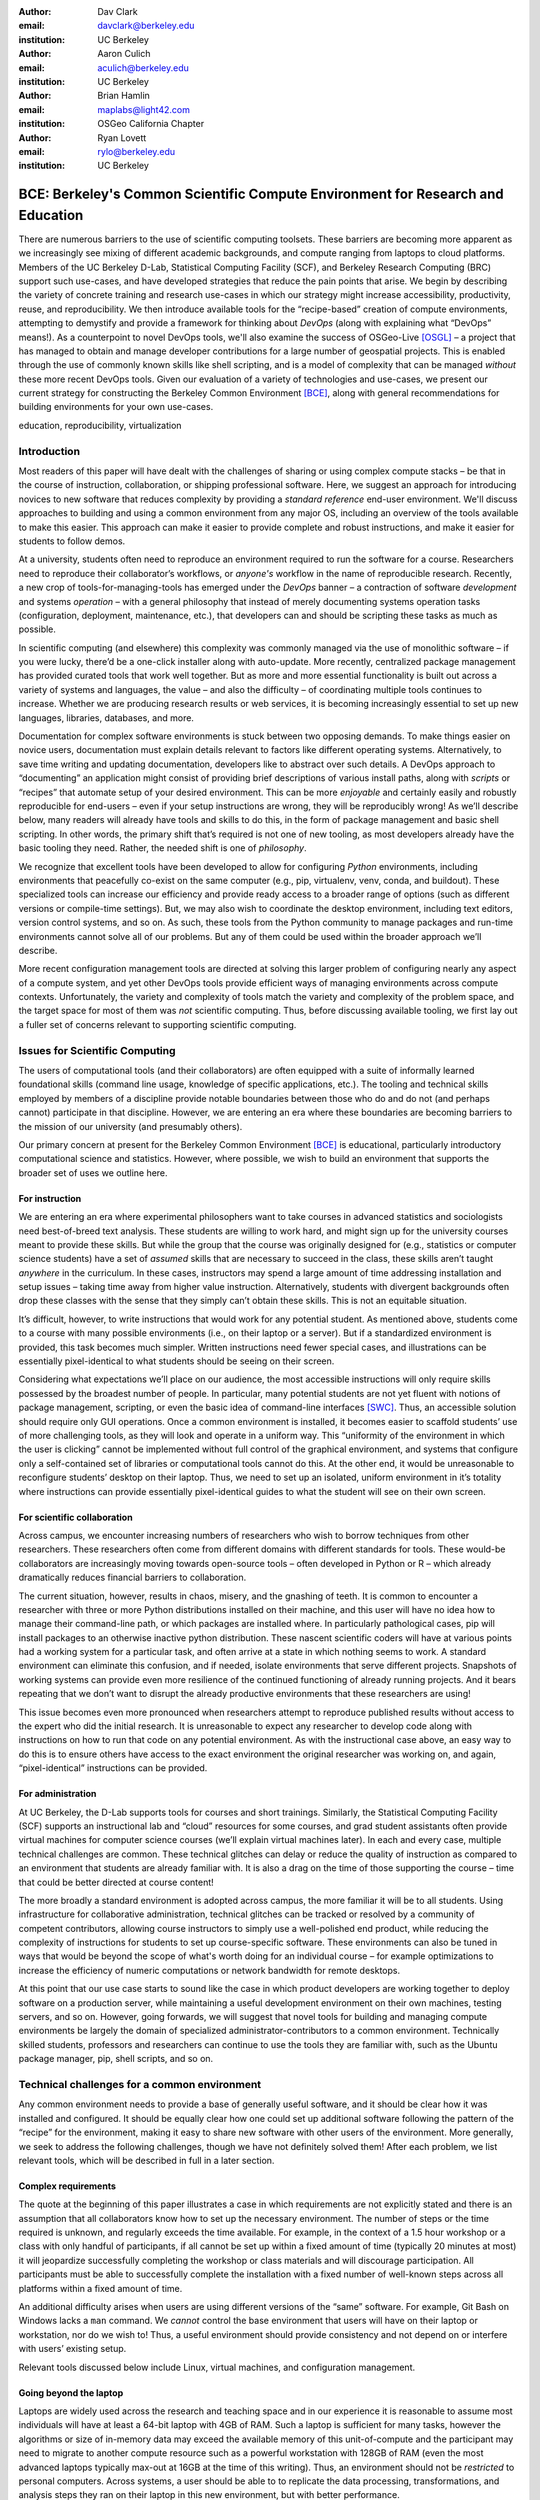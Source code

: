 ﻿:author: Dav Clark
:email: davclark@berkeley.edu
:institution: UC Berkeley

:author: Aaron Culich
:email: aculich@berkeley.edu
:institution: UC Berkeley

:author: Brian Hamlin
:email: maplabs@light42.com
:institution: OSGeo California Chapter

:author: Ryan Lovett
:email: rylo@berkeley.edu
:institution: UC Berkeley


--------------------------------------------------------------------------------
BCE: Berkeley's Common Scientific Compute Environment for Research and Education
--------------------------------------------------------------------------------

.. class:: abstract

There are numerous barriers to the use of scientific computing toolsets. These
barriers are becoming more apparent as we
increasingly see mixing of different academic backgrounds, and compute ranging
from laptops to cloud platforms.
Members of the UC
Berkeley D-Lab, Statistical Computing Facility (SCF), and Berkeley Research
Computing (BRC) support such use-cases, and have developed
strategies that reduce the pain points that arise.
We begin by describing the variety of concrete training and research use-cases in which
our strategy might increase accessibility, productivity, reuse, and reproducibility.
We then introduce available tools for the “recipe-based” creation of compute
environments, attempting to demystify and provide a framework for thinking about
*DevOps* (along with explaining what “DevOps” means!).
As a counterpoint to novel DevOps tools, we'll also examine the success of
OSGeo-Live [OSGL]_ – a project that has
managed to obtain and manage developer contributions for a large number of geospatial projects.
This is enabled through the use of commonly
known skills like shell scripting, and is a model of complexity that can be
managed *without* these more recent DevOps tools.
Given our evaluation of a variety of technologies and
use-cases, we present our current strategy for constructing the Berkeley Common Environment [BCE]_, along with general recommendations for building environments for your own use-cases.

.. class:: keywords

   education, reproducibility, virtualization

Introduction
------------

Most readers of this paper will have dealt with the challenges of sharing
or using complex compute stacks – be that in the course of instruction,
collaboration, or shipping professional software. Here, we suggest an approach
for introducing novices to new software that reduces complexity by providing a
*standard reference* end-user environment. We'll discuss approaches to building
and using a common environment from any major OS, including an overview of the
tools available to make this easier. This approach can make it easier to provide
complete and robust instructions, and make it easier for students to follow
demos.

At a university, students often need to reproduce an environment required to run
the software for a course. Researchers need to reproduce their collaborator’s
workflows, or *anyone's* workflow in the name of reproducible research.
Recently, a new crop of tools-for-managing-tools has emerged under the *DevOps* banner – a contraction of software *development* and systems *operation* – with a general philosophy that instead of merely documenting systems operation tasks (configuration, deployment, maintenance, etc.), that developers can and should be scripting these tasks as much as possible.

In scientific computing (and elsewhere) this complexity was commonly managed via the use of monolithic software – if you were lucky, there’d be a one-click installer along with auto-update. More recently, centralized package management has provided curated tools that work well together. But as more and more essential functionality is built out across a variety of systems and languages, the value – and also the difficulty – of coordinating multiple tools continues to increase. Whether we are producing research results or web services, it is becoming increasingly essential to set up new languages, libraries, databases, and more.

Documentation for complex software environments is stuck between two opposing
demands. To make things easier on novice users, documentation must explain
details relevant to
factors like different operating systems. Alternatively, to save time writing
and updating documentation, developers like to abstract over such details. A
DevOps approach to
“documenting” an application might consist of providing brief
descriptions of various install paths, along with *scripts* or “recipes” that
automate setup of your desired environment. This can be more *enjoyable* and certainly
easily and robustly reproducible for end-users – even if your setup instructions are wrong, they
will be reproducibly wrong!  As we’ll describe below, many readers will already
have tools and skills to do this, in the form of package management and basic
shell scripting. In other words, the primary shift that’s required is not one of
new tooling, as most developers already have the basic tooling they need.
Rather, the needed shift is one of *philosophy*.

We recognize that excellent tools have been developed to allow for
configuring *Python* environments, including environments that peacefully co-exist
on the same computer (e.g., pip, virtualenv, venv, conda, and buildout). These
specialized tools can increase our efficiency and provide ready access to a
broader range of options (such as different versions or compile-time settings).
But, we may also wish to coordinate the desktop
environment, including text editors, version control systems, and so on. As
such, these tools from the Python community to manage packages and run-time
environments cannot solve all of our problems. But any of them could be used
within the broader approach we’ll describe.

More recent configuration management tools are directed at solving this larger
problem of configuring nearly any aspect of a compute system, and yet other
DevOps tools provide efficient ways of managing environments across compute
contexts. Unfortunately, the variety and complexity of tools match the variety
and complexity of the problem space, and the target space for most of them was
*not* scientific computing. Thus, before discussing available tooling, we first
lay out a fuller set of concerns relevant to supporting scientific computing.

Issues for Scientific Computing
-------------------------------

The users of computational tools (and their collaborators) are often equipped
with a suite of informally learned foundational skills
(command line usage, knowledge of specific applications, etc.). The tooling and
technical skills employed by members of a discipline provide notable boundaries
between those who do and do not (and perhaps cannot) participate in that
discipline. However, we are entering an era where these boundaries are becoming
barriers to the mission of our university (and presumably others).

Our primary concern at present for the Berkeley Common Environment [BCE]_ is educational, particularly introductory computational science and statistics. However, where possible, we wish to build an environment that supports the broader set of uses we outline here.

For instruction
^^^^^^^^^^^^^^^

We are entering an era where experimental philosophers want to take courses in
advanced statistics and sociologists need best-of-breed text analysis. These
students are willing to work hard, and might sign up for the university courses
meant to provide these skills. But while the group that the course was
originally designed for (e.g., statistics or computer science students) have a
set of *assumed* skills that are necessary to succeed in the class, these skills
aren’t taught *anywhere* in the curriculum. In these cases, instructors may
spend a large amount of time addressing installation and setup issues – taking
time away from higher value instruction. Alternatively, students with divergent
backgrounds often drop these classes with the sense that they simply can’t
obtain these skills. This is not an equitable situation.

It’s difficult, however, to write instructions that would work for any potential
student. As mentioned above, students come to a course with many possible
environments (i.e., on their laptop or a server). But if a standardized
environment is provided, this task becomes much simpler. Written instructions
need fewer special cases, and illustrations can be essentially pixel-identical
to what students should be seeing on their screen.

Considering what expectations we’ll place on our audience, the most accessible
instructions will only require skills possessed by the broadest number of
people. In particular, many potential students are not yet fluent with notions
of package management, scripting, or even the basic idea of command-line
interfaces [SWC]_.
Thus, an accessible solution should require only GUI operations.
Once a common environment is installed, it becomes easier to scaffold students’
use of more challenging tools, as they will look and operate in a uniform way.
This “uniformity of the environment in which the user is clicking” cannot
be implemented without full control of the graphical environment, and systems
that configure only a self-contained set of libraries or computational tools
cannot do this. At the other end, it would be unreasonable to reconfigure
students’ desktop on their laptop. Thus, we need to set up an isolated, uniform
environment in it’s totality where instructions can provide essentially
pixel-identical guides to what the student will see on their own screen.

For scientific collaboration
^^^^^^^^^^^^^^^^^^^^^^^^^^^^

Across campus, we
encounter increasing numbers of researchers who wish to borrow techniques from
other researchers. These researchers often come from different domains with
different standards for tools. These would-be collaborators are increasingly
moving towards open-source tools – often developed in Python or R – which
already dramatically reduces financial barriers to collaboration.

The current situation, however, results in chaos, misery, and the gnashing of
teeth. It is common to encounter a researcher with three or more Python
distributions installed on their machine, and this user will have no idea how to
manage their command-line path, or which packages are installed where. In
particularly pathological cases, pip will install packages to an otherwise
inactive python distribution. These nascent scientific coders will have at
various points had a working system for a particular task, and often arrive at a
state in which nothing seems to work. A standard environment can eliminate this
confusion, and if needed, isolate environments that serve different projects.
Snapshots of working systems can provide even more resilience of the continued
functioning of already running projects. And it bears repeating that we don’t want to
disrupt the already productive environments that these researchers are using!

This issue becomes even more pronounced when researchers attempt to reproduce
published results without access to the expert who did the initial research. It
is unreasonable to expect any researcher to develop code along with instructions
on how to run that code on any potential environment. As with the instructional
case above, an easy way to do this is
to ensure others have access to the exact environment the original researcher
was working on, and again, “pixel-identical” instructions can be provided.

For administration
^^^^^^^^^^^^^^^^^^

At UC Berkeley, the D-Lab supports tools for courses and short trainings.
Similarly, the Statistical Computing Facility (SCF) supports an instructional
lab and “cloud” resources for some courses, and grad student assistants often
provide virtual machines for computer science courses (we’ll explain virtual
machines later). In each and every case, multiple technical challenges are
common. These technical glitches can delay or reduce the quality of instruction
as compared to an environment that students are already familiar with. It is
also a drag on the time of those supporting the course – time that could be
better directed at course content!

The more broadly a standard environment is adopted across campus, the more
familiar it will be to all students. Using infrastructure for collaborative
administration, technical glitches can be tracked or resolved by a community of
competent contributors, allowing course instructors to simply use a
well-polished end product, while reducing the complexity of instructions for
students to set up course-specific software. These environments can also be
tuned in ways that would be beyond the scope of what's worth doing for an
individual course – for example optimizations to increase the efficiency
of numeric computations or network bandwidth for remote desktops.

At this point that our use case starts to sound like the case in which product
developers are working together to deploy software on a production server, while
maintaining a useful development environment on their own machines, testing
servers, and so on. However, going forwards, we will suggest that novel tools
for building and managing compute environments be largely the domain of
specialized administrator-contributors to a common environment.
Technically skilled students, professors and researchers can continue to use the
tools they are familiar with, such as the Ubuntu package manager, pip, shell
scripts, and so on.

Technical challenges for a common environment
---------------------------------------------

Any common environment needs to provide a base of generally useful software, and
it should be clear how it was installed and configured. It should be equally
clear how one could set up additional software following the pattern of the
“recipe” for the environment, making it easy to share new software with
other users of the environment. More generally, we seek to address the following
challenges, though we have not definitely solved them! After each
problem, we list relevant tools, which will be described in full in a later
section.

Complex requirements
^^^^^^^^^^^^^^^^^^^^

The quote at the beginning of this paper illustrates a case in which
requirements are not explicitly stated and there is an assumption that all
collaborators know how to set up the necessary environment. The number of steps
or the time required is unknown, and regularly exceeds the time available. For
example, in the context of a 1.5 hour workshop or a class with only handful of
participants, if all cannot be set up within a fixed amount of time (typically
20 minutes at most) it will jeopardize successfully completing the workshop or
class materials and will discourage participation. All participants must be able
to successfully complete the installation with a fixed number of well-known
steps across all platforms within a fixed amount of time.

An additional difficulty arises when users are using different versions of the “same” software. For example, Git Bash on Windows lacks a ``man`` command.
We *cannot* control the base environment that users will have on their laptop or workstation, nor do we wish to! Thus, a useful environment should provide consistency and not depend on or interfere with users’ existing setup.

Relevant tools discussed below include Linux, virtual machines, and configuration management.

Going beyond the laptop
^^^^^^^^^^^^^^^^^^^^^^^

Laptops are widely used across the research and teaching space and in our
experience it is reasonable to assume most individuals will have at least a
64-bit laptop with 4GB of RAM.  Such a laptop is sufficient for many tasks,
however the algorithms or size of in-memory data may exceed the available memory
of this unit-of-compute and the participant may need to migrate to another
compute resource such as a powerful workstation with 128GB of RAM (even the most
advanced laptops typically max-out at 16GB at the time of this writing). Thus,
an environment should not be *restricted* to personal computers. Across systems,
a user should be able to to replicate the data processing, transformations, and
analysis steps they ran on their laptop in this new environment, but with better
performance.

Relevant tools discussed below include Packer and Docker.

Managing cost / maximizing value
^^^^^^^^^^^^^^^^^^^^^^^^^^^^^^^^

Imagine you have the grant money to buy a large workstation with lots of memory
and many processors, but you may only need that resource for a 1 to 2 week
period of time. Spending your money on a resource that remains unused 95% of the
time is a waste of your grant money! A homogeneous, familiar environment can
enable easier usage of the public cloud. A private cloud approach to managing
owned resources can also allow more researchers to get value out of those
resources. This is a critical enabler to allow us to serve less well-funded
researchers. In addition, more recent technologies can avoid exclusively
reserving system resources for a single environment.

Relevant tools discussed below are Packer, Docker (and LXC), and cloud-based virtual machines.

Existing Tools
--------------

As previously discussed, the problems outlined above are not unique to
scientific computing. Developers and administrators have produced a wide variety
of tools that make it easier to ensure consistent environments across all kinds
of infrastructure, ranging from a slice of your personal laptop, to a
dynamically provisioned slice of your hybrid public/private cloud. We cannot
cover the breadth of tooling available here, and so we will restrict ourselves
to focusing on those tools that we've found useful to automate the steps that
come before you start *doing science*. We’ll also discuss popular tools we’ve
found to add more complexity for our use-cases than they eliminate.

Table :ref:`tools` provides an overview from the perspective of the
DevOps engineer (i.e., contributor, maintainer, *you*, etc.).

.. table:: Recommended automation tools for *our* use-cases.
   :label:`tools`

   +------------------------------+-------------------------------------------+
   | **Goal**                     | **Relevant tools**                        |
   +------------------------------+-------------------------------------------+
   | Make Linux available as a VM | Local VM tool or public cloud             |
   | (regardless of host OS)      | (e.g., VirtualBox or Amazon EC2 – choose  |
   |                              | something supported by Packer)            |
   +------------------------------+-------------------------------------------+
   | Apply configurations in a    | Scripting, package managers (e.g.,        |
   | repeatable fashion           | apt, pip), configuration management       |
   |                              | (e.g., Ansible)                           |
   +------------------------------+-------------------------------------------+
   | Generate OS image for        |                                           |
   | multiple platforms           | Packer                                    |
   +------------------------------+-------------------------------------------+
   | Enable light-weight custom   |                                           |
   | environment (instead of      |                                           |
   | heavy-weight virtualization) | Docker, LXC                               |
   +------------------------------+-------------------------------------------+

Linux OS (Operating System)
^^^^^^^^^^^^^^^^^^^^^^^^^^^

A foundational tool for our approach is the Linux operating system. It is far
easier to standardize on a single OS instead of trying to manage cross-platform
support. It is relatively easy to install (or build) scientific code *and*
DevOps tools on
Linux. Moreover, Linux is not encumbered by licensing
constraints, which reduces barriers to collaboration, distribution, and reuse.
This choice of a single target OS is a primary reason to use *virtual machines*
(described below) because most people don't use Linux as their primary laptop OS.

Virtual machines (VMs)
^^^^^^^^^^^^^^^^^^^^^^

Virtual machine (VM) software enables running another OS (in BCE, Ubuntu server
with XFCE installed) as a *guest* OS inside the *host* OS – often Mac OS or
Windows. If a system is not virtualized (for example, the host OS), it is said
to be running on “bare metal.” For BCE, we have focused on VirtualBox and VMware
(the former of which is free) as they both run on Windows, Mac OS, *and* Linux.
Cloud providers like EC2 *only* provide virtual machines (there is no access to
“bare metal”), and similar concepts apply across local and cloud virtual
systems. A notable distinction is that web tools are often available for cloud
services, as opposed to a local GUI tool for systems like VirtualBox. Both kinds
of services provide command-line tools that can perform a superset of the tasks
possible with graphical interfaces.

For some users, a VM simply will not run locally, generally because they
have a very old operating system or computer. Thus, one should assume that any
VM solution will not work for some individuals and provide a fallback solution
(particularly for instructional environments) on a remote server. In this case,
remote desktop software may be necessary, or in the case of BCE, we are able to
enable all essential functionality via a web browser using IPython notebooks.
RStudio server would provide a similar approach to sidestepping the need for a
full remote desktop session.

One concern is that VMs reserve compute resources exclusively. Some approaches,
however, allow for more elastic usage of resources, most notably with LXC-like
solutions, discussed in the Docker section below. Another issue that can arise
is dealing with mappings between host and guest OS, which vary from system to
system – arguing for the utility of an abstraction layer for VM configuration
like Vagrant or Packer (discussed below).  This includes things like
port-mapping, shared files, enabling control of the display for a GUI vs.
enabling network routing for remote operation. These settings may also interact
with the way the guest OS is configured. Specifically with BCE we noticed that
some desktop environments interacted poorly with VirtualBox (for example, LXDE
did not handle resize events properly).

Note that if you are already running Linux on “bare metal”, it's still useful to run a
virtualized Linux guest OS. The BCE model relies on a well-known, curated set of
dependencies and default configurations. To ensure that it is possible to
consistently and reliably manage those elements no matter what flavor, variant,
or version of Linux you may be running as the host OS. However, we have
intentionally made choices that allow an informed developer set up a partial
environment that matches BCE. For example, python requirements are installed
with pip using a requirements file. This makes it easy to set up a virtualenv or
conda environment with those packages.

The easiest way to use a virtual machine is to use a pre-existing image – a file
that contains all relevant data and metadata about an environment (described
more fully at [images]_). It’s very easy to make modifications to an environment
and make a new image by taking a snapshot.  Note that while both local and
cloud-based VM systems often allow for easy snapshotting, it may be hard to
capture exactly how changes happened – especially changes and configuration that was
made “by hand.” So, snapshots are not necessarily
a good solution for reproducibility. You can also install an OS to a virtual
image in essentially the same manner you would install it to bare metal. The
primary difference is that you need to use specialized VM software to start this
process. For example, you can do this directly in VirtualBox simply by clicking
the “New” button, and you’ll be guided through all of the steps. There are more
automated ways, however, and we discuss these below.

Configuration management and automated image creation
^^^^^^^^^^^^^^^^^^^^^^^^^^^^^^^^^^^^^^^^^^^^^^^^^^^^^

Creating an image or environment is often called *provisioning*. The way this
was done in traditional systems operation was interactively, perhaps using a
hybrid of GUI, networked, and command-line tools. The DevOps philosophy
encourages that we accomplish as much as possible with scripts (ideally checked
into version control!). Most readers of this paper will already be able to
create a list of shell commands in a file and execute it as a script. So, if you
already know how to execute commands at the Bash prompt to configure Linux, this
can do *most* of the system setup for you.

Package managers in particular provide high-level commands to install and
configure packages. Currently, we use a combination of apt, pip, and shell
scripts. We also evaluated conda and found that it introduced additional
complexity. For example, it is still hard to install a list of pip requirements
with conda if some packages are not available for conda. Most package authors
currently make their packages available, however, for pip. Standard apt packages
were also adequate for things like databases, and ideal for the desktop
environment, where we could reap the benefit of the careful work that went into
the LTS Ubuntu distribution.

Steps like installing the base guest OS may be done manually. As we explored
managing the complexity and reducing the number of tools for the BCE development
process, one of the steps in the recipe was manual VM creation from an Ubuntu
installation ISO. It is straightforward to make a binary image from a snapshot
immediately after creating a base image, so this initial step could be done once
by a careful individual.

Ultimately, however, we decided it was better to automate installation from an
ISO, which is enabled by the Debian Installer [UDI]_, a system that allows a text
file to specify answers to the standard configuration prompts at install-time,
in addition to providing many more possibilities. You can find the BCE
configuration file for the debian-installer in the ``provisioning/http``
directory. Later, we’ll discuss how we’re coordinating all of the above using
Packer.

Ansible and related tools
^^^^^^^^^^^^^^^^^^^^^^^^^

Ansible is one of a number of recent DevOps tools for configuration management
[Ansible]_.
These tools enable automated management of customizations to the default status
and configuration of software. This replaces editing configuration files
directly by hand and provides checks and guarantees for applying changes that
would be hard to write as shell scripts alone (somewhat akin to a makefile).
This allows for a way to manage configuration complexity as an environment grows
in feature complexity. It may also allow an end-user to manage and reliably
apply personal customizations across multiple versions of an environment over
time.  For BCE development, we felt Ansible added the least complexity amongst
comparable tools. It may be used at build-time and also at run-time within the
guest OS, *or from any other location with SSH access to the target being
configured*.  The only requirements for the target are an SSH server and a
Python interpreter (yes, Ansible is Python-based). Ansible execution is also
more linear than some systems, which is a limitation, but also a simplification.

At this phase, however, the complexity of BCE doesn’t warrant contributors
learning even a simple configuration management tool. The maintainer of the
Software Carpentry VM, Matt Davis, has reported a similar observation. He has
used another tool, Puppet, to provision the Software Carpentry VM, but will
likely use shell scripts in the future. And as we will see below from the OSGeo
project, it is perhaps easier to coordinate certain kinds of complexity with
more commonly known tools like shell scripting.

While the syntax for each tool varies, the general concept is the same – one
describes the desired machine state with a tool-specific language. After
execution of this recipe – if you did a good job – the machine state is
guaranteed to be how you’ve requested it to be. Unfortunately, all DevOps tools
call their recipes something different. While the process certainly seems more
like baking than, say, coaching a football team, Ansible calls its scripts
“playbooks.” Alternate tools with similar functionality are Chef (which,
unsurprisingly *does* call it’s scripts “recipes”), Salt (also Python-based! and
uses “states”), and Puppet (which uses “manifests”). With any of these, a great
way to start learning would be to translate an existing configuration shell
script into one of these tools.

Packer
^^^^^^

Packer is used at build-time and enables creating identical machine images from
a single configuration targeting multiple machine image formats [Packer]_. It is
a relatively lightweight wrapper around many of the tools described above and
below. For example, from a single Ubuntu Linux installation configured using
shell scripts, we generate a BCE machine image in multiple formats including OVF
for VirtualBox and AMI for AWS EC2. The Packer script specifies the Ubuntu ISO
to install, automatically serves the Debian Installer configuration file over
HTTP, and configures the installed OS by copying files and running a shell
script. Packer can also readily use Ansible, Puppet, Chef, or Salt (and has a
plugin system if you want to use something more exotic). Images can be built for
many popular platforms, including a variety of local and cloud-based providers.

Packer made it possible for us to learn a relatively simple tool that executes
the entire image-creation process as a single logical operation. Moreover, end
users need have no knowledge of Packer. They can use the Amazon web console or
the VirtualBox GUI with no concerns for the complexity at build time.

It is worth noting that while indexes are available for a variety of images
(e.g, vagrantbox.es, the Docker index, and Amazon’s list of AMIs), we have
encountered surprisingly little effort to publish consistent environment that
allows one to readily migrate between platforms. This is, however, precisely the
goal of BCE, and it's enabled by Packer.

Vagrant
^^^^^^^

Vagrant is a run-time component that needs to be installed on the host OS of the
end user’s laptop [Vagrant]_. It can be considered a wrapper around
virtualization software that automates the process of configuring and starting,
e.g., VirtualBox running an image created via one of the above processes (for
example, with Packer). It eliminates the need to configure the virtualization
software by hand using the GUI interface, and more easily and generically than
command line tools provided by systems like VirtualBox or Amazon. It should be
noted that (like Packer) Vagrant does no work directly, but rather calls out to
those other platform-specific command-line tools.

The initial impetus for the BCE project came from a Vagrant-based
project called “jiffylab” [jl]_. With a single command, this project launches a
guest Linux OS in VirtualBox or on Amazon that provided both a shell and IPython
notebook through your native host web browser.  But while Vagrant is
conceptually very elegant (and cool), we are not currently using it for BCE.
In our evaluation, it introduced another piece of software, requiring
command-line usage before students were comfortable with it. Should a use-case
arise, however, it would be trivial to create a “vagrant box” (a Vagrant-tuned
virtual image) with our current approach using Packer. That said, other
“data-science” oriented VMs have chosen Vagrant as their method of distribution
[DSTb]_ [DSTk]_. Currently, Vagrant is most useful for experienced developers
to share environments with each other.

Docker
^^^^^^

Docker is a platform to build, distribute, and run images built on top of Linux
Containers (LXC) which provides a lightweight style of virtualization called
containerization [Docker]_. An important distinction of LXC-based containerization is that
the guest OS and the host OS both run the same underlying Linux kernel.

At run-time Docker adds to this containerization a collection of tools to manage
configuring and starting an instance in much the same way that Vagrant does for
a virtualization environment. Images are created using a simple build script
called a Dockerfile which usually runs a series of shell script commands which
might even invoke a configuration management system such as Ansible.

Another feature of the platform is the management and distribution of the images
built by docker, including incremental differences between images. Docker makes
it possible (albeit in a rudimentary way) to track changes to the binary image
in a manner similar to the way git allows you to track changes to source code.
This also includes the ability to efficiently maintain and distribute multiple
branches of binary images that may be derived from a common root.

Docker is also more than just a tool. It is a quickly growing community of open
source and industry developers with a rapidly evolving ecosystem of tools built
on core OS primitives. There is no clear set of best practices, and those that
emerge are not likely to fit all the use cases of the academic community without
us being involved in mapping the tools to our needs. However, providing better
access to hardware with containers is an important and active research topic for
performance [HPC]_.

Currently, Docker requires a Linux environment to host the Docker server. As
such, it clearly adds *additional* complexity on top of the requirement to
support a virtual machine. We also evaluated Docker as a way to potentially
provide around 30 students access to a VM on a reasonably powered server with
only 16GB of RAM. However, in our use-cases, we have full control of our Linux
compute environment and existing methods of isolating users with permissions was
less complex than using Docker, and of course allowed users to efficiently share
all available physical RAM. Moreover, the default method of deploying Docker (at
the time of evaluation) on personal computers was with Vagrant. This approach
would then *also* add the complexity of using Vagrant. However, recent
advances with *boot2docker* provide something akin to a VirtualBox-only,
Docker-specific replacement for Vagrant that eliminates *some* of this
complexity, though one still needs to grapple with the cognitive load of nested
virtual environments and tooling.

OSGeo-Live: A Successful Common Environment
-------------------------------------------

The OSGeo-Live VM is an example of a comprehensive geospatial compute
environment with a vibrant community process. It provides a successful example
of solving the problems of complex requirements described above – or in this case, perhaps more
properly called “dependency hell”. Notably, the project uses none of the recent DevOps
tools. OSGeo-Live is instead configured using simple and modular combinations of
Python, Perl and shell scripts, along with clear install conventions and
examples. Documentation is given high priority.

The VM project began around the same time as, and ultimately joined the Open
Source Geospatial Foundation (OSGeo), an international body modeled on the
Apache Foundation [2g]_. It started as a smaller open project that sought to
build an “easy to try and use” software environment for spatial data
applications. Initial efforts consisted of shell scripts to install core
geospatial packages. These examples provided guides to the projects that were
invited and ultimately contributed packages to the project. Many of these later
contributors spoke English as a second language, further highlighting the
importance of clear, working code examples. OSGeo-Live is not the only attempt
at building such an environment, but it is a highly successful one. More
than fifty open-source projects now contribute by actively maintaining and
improving their own install scripts, examples and documentation.

Tool Sets
^^^^^^^^^

OSGeo-Live itself is not a “Linux distribution” per se, rather
it relies on an apt-based ecosystem to handle
the heavy-lifting of system updates and upgrades. This is a win, as updates
are proven reliable over a very large Ubuntu community process, and
project participants can concentrate on adding value to its featured components.
Given the component architecture used to build the VM, individual software projects
can be installed as-needed on a generic apt-enabled base.

A key component of the success of the overall project has been the availability
of widely-known and reliable tools. Rather than require ``.deb`` installation
packages for each project, OSGeo-Live chose to use a simple install script
format, with ample examples. This choice proved crucial in the earliest stages,
as an outside open-source project evaluating participation in the Live ISO could
get started with fewer barriers to entry. Participating open-source projects
already had install scripts built for Linux, so they could almost immediately
adapt and iterate their own install scripts in a straightforward way, with the
flexibility to use the tools they were already using, such as shell, Perl, or
Python. Scripts may call package managers, and generally have few constraints
(apart from conventions like keeping recipes contained to a particular
directory). The project also maintains packages that support broader *kinds* of
packages, such as web-based applications. In this case, OSGeo-Live provides a
standard configuration for Apache, WSGI, and other components, along with a
standard layout for projects that rely on this core. As a result, there is very
little conflict among packages that share common resources. Some concerns, like
port number usage, have to be explicitly managed at a global level. But the
overhead of getting 50 projects to adopt a uniform configuration management tool
would likely be much greater.

All recipes are currently maintained in a common subversion repository, using
standardized asset hierarchies, including installation scripts [6g]_.
An OSGeo-Live specific report is maintained on the project trac ticketing system
[10g]_. And while OSGeo-Live primarily
targets a live/bootable ISO, the scripts that are used to build that ISO provide
a straightforward method for building OSGeo software in other contexts.

Community Awareness
^^^^^^^^^^^^^^^^^^^

The initial stages of the adoption of new technology include initial awareness
and trialability [4g]_. OSGeo-Live intentionally incorporates targeted outreach,
professional graphic design and “easy to try” structure to build participation
from both developers and end-users.  An original project design goal was to
provide tools to those doing geospatial fieldwork with limited resources around
the globe, and who often lack advanced programming and administration skills. In
other words, a community was built around tools that the desired members already
had.

Several years into the project, with a grant from the Australian
government, a professional-level documentation project was initiated for a
single-page overview and quick-start instructions for each application. Language
internationalization was rendered more efficient, specifically to support local
field work. Much later, a “percentage complete” graph for each human language
group was added, making translation into a sort of competitive game. This
translation has proven very successful.
The project has facilitated collaboration across developer communities. For
example, we have seen productive application of software developed by the U.S.
military to environmental applications [Army]_.

Steps to Contribute
^^^^^^^^^^^^^^^^^^^

All build scripts are organized in the open, in source control [6g]_. A new
contributors FAQ is maintained via wiki [7g]_ for software projects, and for
translation [8g]_. At it’s core, the OSGeo-Live project uses common skills
for system administration as opposed to more recent DevOps available, but it
very much adopts a DevOps *philosophy*. Contributors pay particular attention to
documenting each and every step, and standard approaches are encouraged across
the project. Gamification also played a role in spurring useful documentation
contributions. The low barrier to entry (allowing contributing projects to use
skills they likely already have), combined with guidelines to ensure
interoperability have led to OSGeo-Live becoming a standard way to evaluate and
install software in the geospatial community.

BCE: The Berkeley Common Environment
------------------------------------

The overarching, aspirational goal for the Berkeley Common Environment (BCE) is
to make it *easy* to do the “right” thing (or hard to do “wrong” things), where
“right” means you’ve managed to use someone else’s code in the manner that was
intended. In particular, it allows for targeted instructions that can assume all
features of BCE are present. BCE also aims to be stable, reliable, and reduce
complexity more than it increases it.

More prosaically, to be useful in the cases described above, BCE provides simple
things like a standard GUI text editor, and a command-line editor for when a GUI
is not available. BCE pre-configures applications with sensible defaults (e.g.,
spaces for tab-stops are set up for ``nano``). It also enables idiosyncratic
features on different VM platforms, for example, enabling simple access to
shared folders in VirtualBox and ensuring NFS functions properly on Amazon EC2.
The environment is also configured to make minimal demands on underlying
resources. For example, the BCE desktop is a solid color to minimize network
utilization for remote desktop sessions, and efficient numerics libraries are
configured.

BCE provides ready-made images for end-users, and the “recipe” for setting up
the image using Packer is maintained on GitHub. Lists of Python packages are
maintained in a separate requirements file, and all setup is done via a master
Bash script.  It is currently common for individuals to *only* distribute
scripts, which requires all potential users to install and configure the
relevant stack of DevOps tools. There are, however, free services for
distributing images for particular tools (e.g., the Docker index), and services
like Amazon can host AMIs for pennies a month. (For example, building on a free,
existing EBS-backed AMI, one need only save a snapshot, with charges only for
*changes* from the base AMI. One GB of extra tools onto a standard EBS-backed
Ubuntu server AMI, currently costs <$0.1 / GB-month to store.)
We strongly recommend
distributing a binary along with the recipe for any environment that includes
novices in its audience.

.. figure:: screenshot_dinosaur.png

   The Berkeley Common Environment running in VirtualBox on OS X. The interface (and
   opportunities for confusion) are minimized. For example, all users have
   the same text editor available, and in particular, it’s easy to configure common
   gotchas like spaces for tabs. :label:`BCE-screenshot`

Using the BCE
^^^^^^^^^^^^^

You can see what BCE currently looks like (in a relatively small window) in
Figure :ref:`BCE-screenshot`. Throughout various iterations, students have found
working on a BCE VM to be confusing and counterproductive to being incredibly
useful and efficient – strong evidence that the details matter. It seems
critical both to provide a rationale for the use of VMs (i.e., explaining how a
standard, “pixel-identical” environment speeds instruction), and also a smooth
initial experience. Thus, we’ve worked to make BCE easy for students,
researchers, and instructors. Simple instructions are provided on our site for
things like opening a terminal (including a description of what the terminal
icon looks like). However, for an experienced programmer, the environment should
be obvious to navigate.

In our experience, some students will not be able to run the VM while others
have difficulty getting regular access to a stable network connection (though
fortunately, almost never both!). So, consistency across server and local
versions of the environment is critical to effectively support students with
either of these difficulties.

**If you’re using VirtualBox**, we require a 64-bit CPU with support for 64-bit
virtualization (note that some 32-bit *operating systems* will support this on
some hardware). A reasonable minimum of RAM is 4GB. The full instructions for
importing BCE from an OVA image into Virtualbox are available on our project
website [BCEVB]_. After starting the VM – a process that can be done entirely
with the mouse – a user will have all the software installed as part of BCE,
including IPython, RStudio, and useful packages.

**If you’re using BCE on EC2**, even a micro instance is sufficient for basic
tasks. Again, complete instructions are provided on the BCE website [BCEAMI]_.
In brief, you can find our image (AMI) in the public list. You can readily
launch in instance, and get instructions on connecting via the EC2 console.

Communicating with the maintainers of the BCE project
^^^^^^^^^^^^^^^^^^^^^^^^^^^^^^^^^^^^^^^^^^^^^^^^^^^^^

All development occurs in the open in our GitHub repository. This repository
currently also hosts the  project website, with links to all BCE
materials.
We provide channels for communication on bugs, desired features, and the like via the
repository and a mailing list (also linked from the project page), or if a user
is comfortable with it, via the GitHub issue tracker.
BCE will be clearly versioned for each semester, and versions will not be modified,
except for potential bugfix releases.

Contributing to the BCE project
^^^^^^^^^^^^^^^^^^^^^^^^^^^^^^^

BCE provides a fully scripted (thus, reproducible) workflow that creates the
standard VM/image. If the appropriate software is installed,
the recipe should run reliably.
However, you should generally not need to build the binary VM for BCE for a
given semester. If you wish to customize or extend BCE, the best way to do this
is by simply writing a shell script that will install requirements properly in
the context of BCE (for a complex example, see our ``bootstrap-bce.sh``
script [boot]_).
Much as with OSGeo-Live, we have chosen our approach to provisioning to be
relatively simple for users to understand.
It is our goal for instructors or domain experts to be able to easily extend the
recipe for building BCE VMs or images. If not, that’s a bug!

As described above, while we have experimented with Docker, Vagrant, and Ansible
for setting up the various BCE images (and evaluated even more tools), the only
foundationally useful tool for our current set of problems has been Packer.
Packer runs a shell script that uses standard installation mechanisms like
``pip`` and ``apt-get`` to complete the setup of our environment. Of central
importance, Packer does not require end-users to install or understand any of
the current crop of DevOps tools – it operates solely at build time. However,
should the need arise, Packer will readily target Vagrant, Docker, and many
other targets, and we are not opposed to adopting other tooling.

Conclusion
----------

If you use these recent DevOps tools, then realize that *you* are now at the
cutting edge of DevOps for the scientific
community. Your collaborators and students won't necessarily have needed
concepts, so extra care should be taken to make your tooling accessible. Where
appropriate, use tools that your collaborators already know –
shell, scripting, package management, etc.  That said, technologies that allow
efficient usage of available hardware stand to provide substantial savings, and
potential for re-use by researchers with less direct access to capital (e.g.,
Docker, or demand aggregation of cloud VM providers).

So, let’s be intentional about creating and using environments that are broadly
accessible.  Let’s follow the DevOps philosophy of being transparent and
explicit about our choices and assumptions.  That *doesn’t* have to mean “using
the latest tools”
– a simple text file or even a PDF can provide ample explanation that a human
can understand along with a simple reference script (in shell or Python).  In
this paper, we’ve made fairly strong recommendations based
on what we are actually using (we are eating our own dogfood!).  Central to our
process has been a willingness to adopt, adapt, change, and throw stuff out. As
we’ve seen with OSGeo-Live, such a process can allow many projects to
collaborate on a standard reference so we can focus on the interesting bits of
developing code and *doing science*.

BCE currently provides a standard reference, built with an easily understood
recipe, that eliminates the complexity of describing how to run a large variety
of projects across a wide variety of platforms. We can now target our
instruction to a single platform.  The environment is easy to deploy, and
should provide identical results across any base platform – if this is
not the case, it’s a bug! This environment is already available on VirtualBox
and Amazon EC2, and is straightforward to provision for other environments. We
welcome loose collaboration in the form of forks that are specialized for other
institutions, and eventually, perhaps standardizing across institutions.

References
----------

.. [BCE] http://collaboratool.berkeley.edu
.. [OSGL] http://www.osgeo.org/
.. [BCEVB] http://collaboratool.berkeley.edu/using-virtualbox.html
.. [BCEAMI] http://collaboratool.berkeley.edu/using-ec2.html
.. [Ubuntu] https://help.ubuntu.com/14.04/serverguide/serverguide.pdf
.. [images] http://docs.openstack.org/image-guide/content/ch_introduction.html
.. [Ansible] http://www.ansible.com/about
.. [Packer] http://www.packer.io/intro
.. [Vagrant] http://www.vagrantup.com/about.html
.. [Docker] http://www.docker.com/whatisdocker/
.. [HPC] M. G. Xavier, M. V. Neves, F. D. Rossi, T. C. Ferreto, T. Lange, and C. A. De
     Rose, “Performance evaluation of container-based virtualization for high performance
     computing environments,” in *the 21st Euromicro International Conference on Parallel,
     Distributed and Network-Based Processing (PDP)*, 2013, pp. 233–240.
.. [SWC] G Wilson, “Software Carpentry: lessons learned,” *F1000Research*, 2014.
.. [jl] http://github.com/ptone/jiffylab
.. [DSTb] http://datasciencetoolbox.org/
.. [DSTk] http://www.datasciencetoolkit.org/
.. [UDI] https://help.ubuntu.com/14.04/installation-guide/i386/apb.html
.. [2g]  http://www.osgeo.org/content/foundation/about.html
.. [4g] E M. Rogers, *Diffusion of Innovations*, 5th ed. New York: Free Press, 2003.
.. [6g]  http://svn.osgeo.org/osgeo/livedvd
.. [7g]  http://wiki.osgeo.org/wiki/Live_GIS_Add_Project
.. [8g]  http://wiki.osgeo.org/wiki/Live_GIS_Translate
.. [10g] http://trac.osgeo.org/osgeo/report/10
.. [Army] Army Corps of Engineers, “Army Corps of Engineers Wetlands Regulatory
     program,” presented at the FOSS4G, 2007.
.. [boot] https://github.com/dlab-berkeley/collaboratool/blob/master/provisioning/bootstrap-bce.sh


